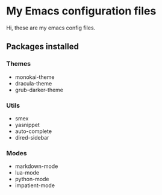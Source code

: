 * My Emacs configuration files

Hi, these are my emacs config files.

** Packages installed

*** Themes

- monokai-theme
- dracula-theme
- grub-darker-theme

*** Utils

- smex 
- yasnippet
- auto-complete
- dired-sidebar

*** Modes

- markdown-mode
- lua-mode
- python-mode
- impatient-mode
